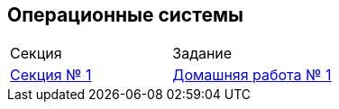 == Операционные системы

[cols="1,1"]
|===
|Секция | Задание
|https://github.com/uniyar-os/course/blob/master/section_01.adoc[Секция № 1] | https://github.com/uniyar-os/hw_01[Домашняя работа № 1]
|===



